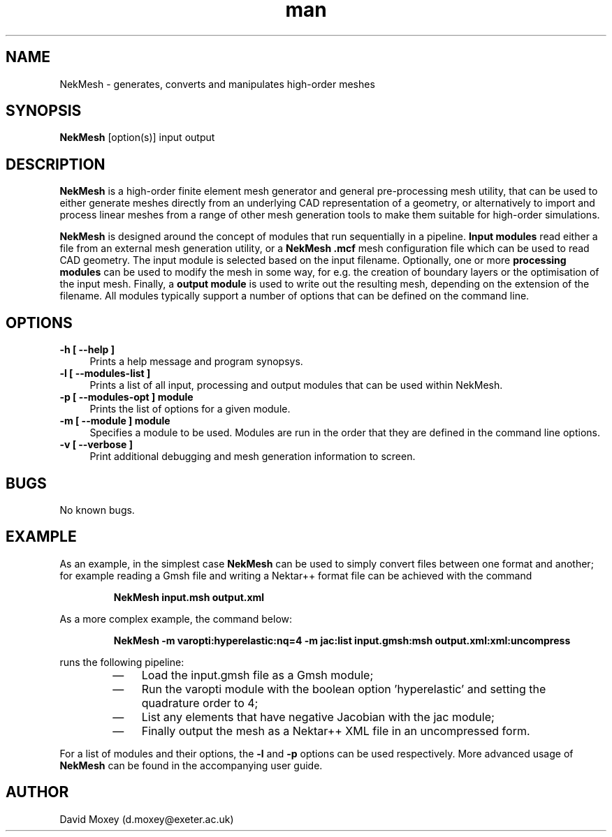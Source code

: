 .\" Manpage for ADRSolver
.\" Contact c.cantwell@imperial.ac.uk to correct errors or typos
.TH man 1 "07 Aug 2019" "5.0" "NekMesh man page"
.SH NAME
NekMesh \- generates, converts and manipulates high-order meshes
.SH SYNOPSIS
.B NekMesh
[option(s)] input output
.SH DESCRIPTION
.B NekMesh
is a high-order finite element mesh generator and general pre-processing
mesh utility, that can be used to either generate meshes directly from an
underlying CAD representation of a geometry, or alternatively to import and
process linear meshes from a range of other mesh generation tools to make them
suitable for high-order simulations.

.B NekMesh
is designed around the concept of modules that run sequentially in a
pipeline.
.B Input modules
read either a file from an external mesh generation utility, or a
.B NekMesh
.B .mcf
mesh configuration file which can be used to read CAD geometry. The input module
is selected based on the input filename.
Optionally, one or more
.B processing modules
can be used to modify the mesh in some way, for e.g. the creation of boundary
layers or the optimisation of the input mesh. Finally, a
.B output module
is used to write out the resulting mesh, depending on the extension of the
filename. All modules typically support a number of options that can be defined
on the command line.

.SH OPTIONS
.TP 4
.B \-h [ \-\-help ]
Prints a help message and program synopsys.
.TP 4
.B \-l [ \-\-modules-list ]
Prints a list of all input, processing and output modules that can be used
within NekMesh.
.TP 4
.B \-p [ \-\-modules-opt ] module
Prints the list of options for a given module.
.TP 4
.B \-m [ \-\-module ] module
Specifies a module to be used. Modules are run in the order that they are
defined in the command line options.
.TP 4
.B \-v [ \-\-verbose ]
Print additional debugging and mesh generation information to screen.
.SH BUGS
No known bugs.
.SH EXAMPLE
As an example, in the simplest case
.B NekMesh
can be used to simply convert files between one format and another; for example
reading a Gmsh file and writing a Nektar++ format file can be achieved with the
command

.RS
.B NekMesh input.msh output.xml
.RE

As a more complex example, the command below:

.RS
.B NekMesh -m varopti:hyperelastic:nq=4 -m jac:list input.gmsh:msh output.xml:xml:uncompress
.RE

runs the following pipeline:

.RS
.IP \(em 3
Load the input.gmsh file as a Gmsh module;

.IP \(em 3
Run the varopti module with the boolean option 'hyperelastic' and setting the
quadrature order to 4;

.IP \(em 3
List any elements that have negative Jacobian with the jac module;

.IP \(em 3
Finally output the mesh as a Nektar++ XML file in an uncompressed form.
.RE

For a list of modules and their options, the
.B \-l
and
.B \-p
options can be used respectively. More advanced usage of
.B NekMesh
can be found in the accompanying user guide.

.SH AUTHOR
David Moxey (d.moxey@exeter.ac.uk)
